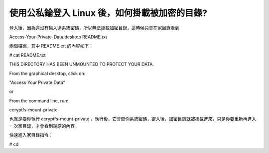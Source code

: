 使用公私錀登入 Linux 後，如何掛載被加密的目錄?
================================================================================

登入後，因為還沒有輸入過系統密碼，所以無法掛載加密目錄，這時候只會在家目錄看到




Access-Your-Private-Data.desktop README.txt




兩個檔案，其中 README.txt 的內容如下：




# cat README.txt

THIS DIRECTORY HAS BEEN UNMOUNTED TO PROTECT YOUR DATA.




From the graphical desktop, click on:

"Access Your Private Data"




or




From the command line, run:

ecryptfs-mount-private




也就是要你執行 ecryptfs-mount-private
，執行後，它會問你系統密碼，鍵入後，加密目錄就被掛載進來，只是你要重新再進入一次家目錄，才會看到還原的內容。




快速進入家目錄指令：




# cd

.. author:: default
.. categories:: chinese
.. tags:: ecryptfs, linux, ssh, ubuntu
.. comments::